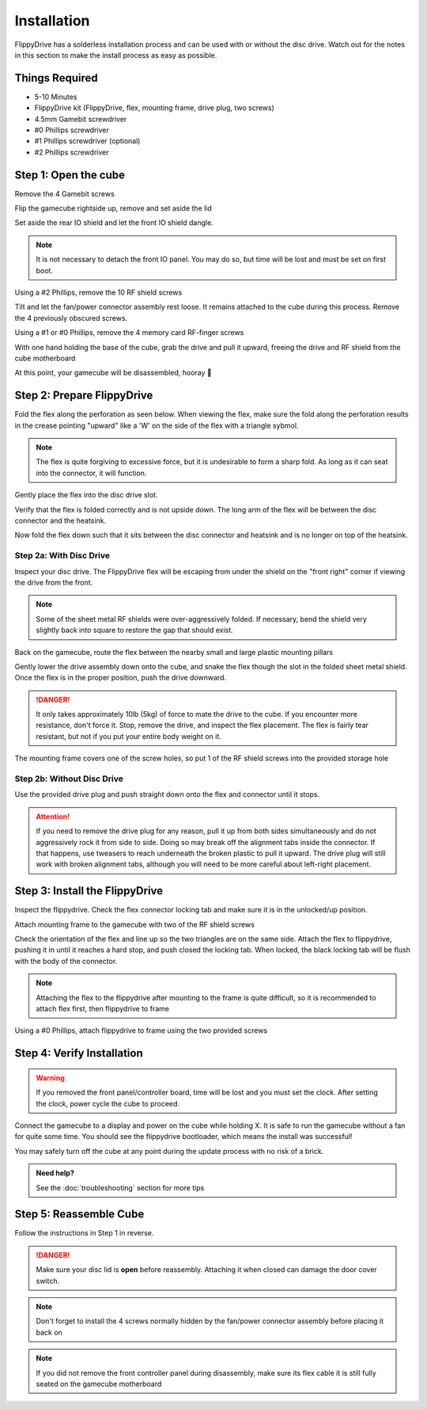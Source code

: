Installation
============

FlippyDrive has a solderless installation process and can be used with or without the disc drive. Watch out for the notes in this section to make the install process as easy as possible.

Things Required
```````````````

.. image:: _static/4X1A7495.jpg
    :width: 100%
    
- 5-10 Minutes
- FlippyDrive kit (FlippyDrive, flex, mounting frame, drive plug, two screws)
- 4.5mm Gamebit screwdriver
- #0 Phillips screwdriver
- #1 Phillips screwdriver (optional)
- #2 Phillips screwdriver

Step 1: Open the cube
`````````````````````

Remove the 4 Gamebit screws

.. image:: _static/4X1A7474.jpg
    :width: 100%

Flip the gamecube rightside up, remove and set aside the lid

.. image:: _static/4X1A7477.jpg
    :width: 100%
    
Set aside the rear IO shield and let the front IO shield dangle.  

.. note::
    It is not necessary to detach the front IO panel. You may do so, but time will be lost and must be set on first boot.
    
.. image:: _static/4X1A7478.jpg
    :width: 100%
    
Using a #2 Phillips, remove the 10 RF shield screws

.. image:: _static/4X1A7479.jpg
    :width: 100%

Tilt and let the fan/power connector assembly rest loose. It remains attached to the cube during this process.  Remove the 4 previously obscured screws.

.. image:: _static/4X1A7485.jpg
    :width: 100%

Using a #1 or #0 Phillips, remove the 4 memory card RF-finger screws

.. image:: _static/4X1A7486.jpg
    :width: 100%
    
With one hand holding the base of the cube, grab the drive and pull it upward, freeing the drive and RF shield from the cube motherboard

.. image:: _static/4X1A7492.jpg
    :width: 100%

At this point, your gamecube will be disassembled, hooray  🎉

.. image:: _static/4X1A7493.jpg
    :width: 100%
    
Step 2: Prepare FlippyDrive
```````````````````````````

Fold the flex along the perforation as seen below. When viewing the flex, make sure the fold along the perforation results in the crease pointing "upward" like a 'W' on the side of the flex with a triangle sybmol.

.. note::    
    The flex is quite forgiving to excessive force, but it is undesirable to form a sharp fold. As long as it can seat into the connector, it will function.

.. image:: _static/4X1A7498.jpg
    :width: 100%
    
Gently place the flex into the disc drive slot.

.. image:: _static/4X1A7500.jpg
    :width: 100%

Verify that the flex is folded correctly and is not upside down. The long arm of the flex will be between the disc connector and the heatsink.

.. image:: _static/4X1A7509.jpg
    :width: 100%

Now fold the flex down such that it sits between the disc connector and heatsink and is no longer on top of the heatsink.

.. image:: _static/4X1A7506.jpg
    :width: 100%

Step 2a: With Disc Drive
------------------------

Inspect your disc drive. The FlippyDrive flex will be escaping from under the shield on the "front right" corner if viewing the drive from the front.

.. note:: 
    Some of the sheet metal RF shields were over-aggressively folded. If necessary, bend the shield very slightly back into square to restore the gap that should exist.

.. image:: _static/4X1A7515.jpg
    :width: 100%
    
Back on the gamecube, route the flex between the nearby small and large plastic mounting pillars

.. image:: _static/4X1A7514.jpg
    :width: 100%

Gently lower the drive assembly down onto the cube, and snake the flex though the slot in the folded sheet metal shield. Once the flex is in the proper position, push the drive downward.

.. danger::    
    It only takes approximately 10lb (5kg) of force to mate the drive to the cube. If you encounter more resistance, don't force it. Stop, remove the drive, and inspect the flex placement. The flex is fairly tear resistant, but not if you put your entire body weight on it.

.. image:: _static/4X1A7517.jpg
    :width: 100%
    
The mounting frame covers one of the screw holes, so put 1 of the RF shield screws into the provided storage hole

.. image:: _static/4X1A7520.jpg
    :width: 100%

Step 2b: Without Disc Drive
---------------------------

Use the provided drive plug and push straight down onto the flex and connector until it stops.

.. attention::    
    If you need to remove the drive plug for any reason, pull it up from both sides simultaneously and do not aggressively rock it from side to side. Doing so may break off the alignment tabs inside the connector. If that happens, use tweasers to reach underneath the broken plastic to pull it upward.  The drive plug will still work with broken alignment tabs, although you will need to be more careful about left-right placement.

.. image:: _static/4X1A7512.jpg
    :width: 100%

Step 3: Install the FlippyDrive
```````````````````````````````

Inspect the flippydrive. Check the flex connector locking tab and make sure it is in the unlocked/up position.

.. image:: _static/4X1A7525.jpg
    :width: 100%
    
Attach mounting frame to the gamecube with two of the RF shield screws

.. image:: _static/4X1A7528.jpg
    :width: 100%

Check the orientation of the flex and line up so the two triangles are on the same side.  Attach the flex to flippydrive, pushing it in until it reaches a hard stop, and push closed the locking tab. When locked, the black locking tab will be flush with the body of the connector.

.. image:: _static/4X1A7529.jpg
    :width: 100%
    
.. note::
    Attaching the flex to the flippydrive after mounting to the frame is quite difficult, so it is recommended to attach flex first, then flippydrive to frame

Using a #0 Phillips, attach flippydrive to frame using the two provided screws

.. image:: _static/4X1A7533.jpg
    :width: 100%

Step 4: Verify Installation
```````````````````````````

.. warning::    
    If you removed the front panel/controller board, time will be lost and you must set the clock. After setting the clock, power cycle the cube to proceed.

Connect the gamecube to a display and power on the cube while holding X. It is safe to run the gamecube without a fan for quite some time. You should see the flippydrive bootloader, which means the install was successful!

You may safely turn off the cube at any point during the update process with no risk of a brick.

.. admonition:: Need help?
    :class: hint
    
    See the :doc:`troubleshooting` section for more tips

Step 5: Reassemble Cube
```````````````````````

Follow the instructions in Step 1 in reverse.

.. danger::
    Make sure your disc lid is **open** before reassembly. Attaching it when closed can damage the door cover switch.
    
.. note::
    Don't forget to install the 4 screws normally hidden by the fan/power connector assembly before placing it back on
    
.. note::
    If you did not remove the front controller panel during disassembly, make sure its flex cable it is still fully seated on the gamecube motherboard




